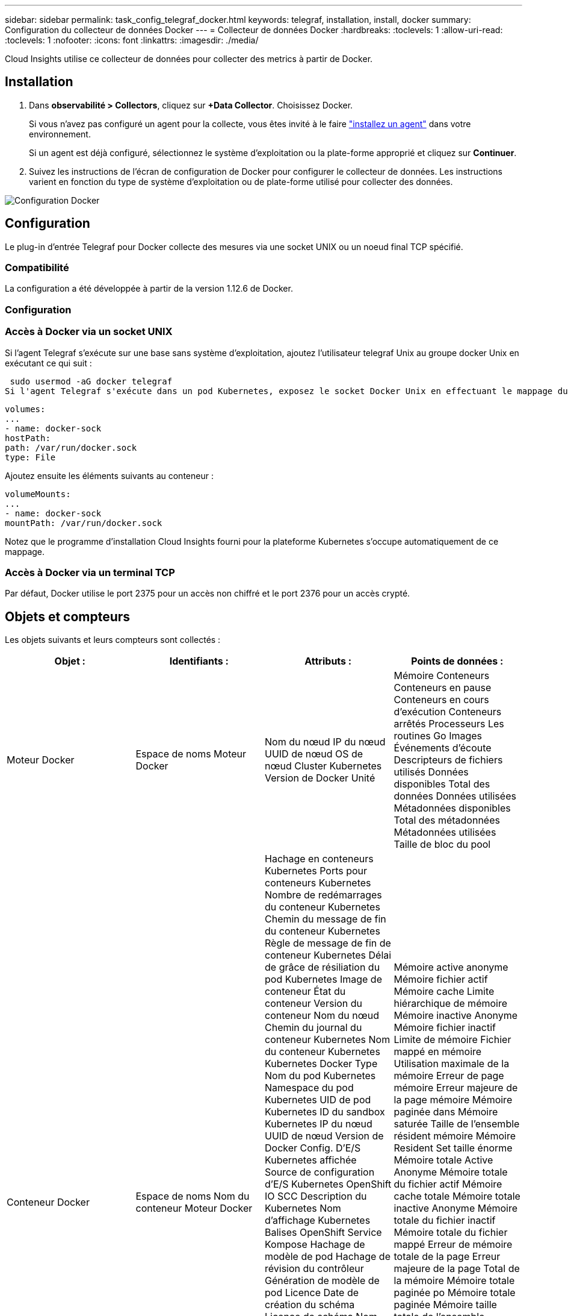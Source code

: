---
sidebar: sidebar 
permalink: task_config_telegraf_docker.html 
keywords: telegraf, installation, install, docker 
summary: Configuration du collecteur de données Docker 
---
= Collecteur de données Docker
:hardbreaks:
:toclevels: 1
:allow-uri-read: 
:toclevels: 1
:nofooter: 
:icons: font
:linkattrs: 
:imagesdir: ./media/


[role="lead"]
Cloud Insights utilise ce collecteur de données pour collecter des metrics à partir de Docker.



== Installation

. Dans *observabilité > Collectors*, cliquez sur *+Data Collector*. Choisissez Docker.
+
Si vous n'avez pas configuré un agent pour la collecte, vous êtes invité à le faire link:task_config_telegraf_agent.html["installez un agent"] dans votre environnement.

+
Si un agent est déjà configuré, sélectionnez le système d'exploitation ou la plate-forme approprié et cliquez sur *Continuer*.

. Suivez les instructions de l'écran de configuration de Docker pour configurer le collecteur de données. Les instructions varient en fonction du type de système d'exploitation ou de plate-forme utilisé pour collecter des données.


image:DockerDCConfigLinux.png["Configuration Docker"]



== Configuration

Le plug-in d’entrée Telegraf pour Docker collecte des mesures via une socket UNIX ou un noeud final TCP spécifié.



=== Compatibilité

La configuration a été développée à partir de la version 1.12.6 de Docker.



=== Configuration



=== Accès à Docker via un socket UNIX

Si l'agent Telegraf s'exécute sur une base sans système d'exploitation, ajoutez l'utilisateur telegraf Unix au groupe docker Unix en exécutant ce qui suit :

 sudo usermod -aG docker telegraf
Si l'agent Telegraf s'exécute dans un pod Kubernetes, exposez le socket Docker Unix en effectuant le mappage du socket dans le pod en tant que volume, puis en le montant dans /var/run/docker.Sock.  Par exemple, ajoutez ce qui suit à PodSpec :

[listing]
----
volumes:
...
- name: docker-sock
hostPath:
path: /var/run/docker.sock
type: File
----
Ajoutez ensuite les éléments suivants au conteneur :

[listing]
----
volumeMounts:
...
- name: docker-sock
mountPath: /var/run/docker.sock
----
Notez que le programme d'installation Cloud Insights fourni pour la plateforme Kubernetes s'occupe automatiquement de ce mappage.



=== Accès à Docker via un terminal TCP

Par défaut, Docker utilise le port 2375 pour un accès non chiffré et le port 2376 pour un accès crypté.



== Objets et compteurs

Les objets suivants et leurs compteurs sont collectés :

[cols="<.<,<.<,<.<,<.<"]
|===
| Objet : | Identifiants : | Attributs : | Points de données : 


| Moteur Docker | Espace de noms
Moteur Docker | Nom du nœud
IP du nœud
UUID de nœud
OS de nœud
Cluster Kubernetes
Version de Docker
Unité | Mémoire
Conteneurs
Conteneurs en pause
Conteneurs en cours d'exécution
Conteneurs arrêtés
Processeurs
Les routines Go
Images
Événements d'écoute
Descripteurs de fichiers utilisés
Données disponibles
Total des données
Données utilisées
Métadonnées disponibles
Total des métadonnées
Métadonnées utilisées
Taille de bloc du pool 


| Conteneur Docker | Espace de noms
Nom du conteneur
Moteur Docker | Hachage en conteneurs Kubernetes
Ports pour conteneurs Kubernetes
Nombre de redémarrages du conteneur Kubernetes
Chemin du message de fin du conteneur Kubernetes
Règle de message de fin de conteneur Kubernetes
Délai de grâce de résiliation du pod Kubernetes
Image de conteneur
État du conteneur
Version du conteneur
Nom du nœud
Chemin du journal du conteneur Kubernetes
Nom du conteneur Kubernetes
Kubernetes Docker Type
Nom du pod Kubernetes
Namespace du pod Kubernetes
UID de pod Kubernetes
ID du sandbox Kubernetes
IP du nœud
UUID de nœud
Version de Docker
Config. D'E/S Kubernetes affichée
Source de configuration d'E/S Kubernetes
OpenShift IO SCC
Description du Kubernetes
Nom d'affichage Kubernetes
Balises OpenShift
Service Kompose
Hachage de modèle de pod
Hachage de révision du contrôleur
Génération de modèle de pod
Licence
Date de création du schéma
Licence de schéma
Nom du schéma
URL du schéma
URL VCS du schéma
Fournisseur de schéma
Version du schéma
Version du schéma
Agent d'entretien
Pod client
Nom du pod Kubernetes StatefulSet
Locataire
Console Web
Architecture
URL source autoritaire
Date de fabrication
Hôte de construction RH
Composant RH
Étendue de la distribution
Installer
Relâchez
Courez
Récapitulatif
Désinstaller
Réf. VCS
Type VCS
Fournisseur
Version
État de santé
ID du conteneur | Mémoire active anonyme
Mémoire fichier actif
Mémoire cache
Limite hiérarchique de mémoire
Mémoire inactive Anonyme
Mémoire fichier inactif
Limite de mémoire
Fichier mappé en mémoire
Utilisation maximale de la mémoire
Erreur de page mémoire
Erreur majeure de la page mémoire
Mémoire paginée dans
Mémoire saturée
Taille de l'ensemble résident mémoire
Mémoire Resident Set taille énorme
Mémoire totale Active Anonyme
Mémoire totale du fichier actif
Mémoire cache totale
Mémoire totale inactive Anonyme
Mémoire totale du fichier inactif
Mémoire totale du fichier mappé
Erreur de mémoire totale de la page
Erreur majeure de la page Total de la mémoire
Mémoire totale paginée po
Mémoire totale paginée
Mémoire taille totale de l'ensemble résident
Mémoire Total Resident Set taille énorme
Mémoire totale non supprimée
Suppression de la mémoire
Utilisation de la mémoire
Pourcentage d'utilisation de la mémoire
Code de sortie
MOO tué
PID
Commencé à
Problème de striak 


| Les E/S de bloc de conteneur Docker | Espace de noms
Nom du conteneur
Périphérique
Moteur Docker | Hachage en conteneurs Kubernetes
Ports pour conteneurs Kubernetes
Nombre de redémarrages du conteneur Kubernetes
Chemin du message de fin du conteneur Kubernetes
Règle de message de fin de conteneur Kubernetes
Délai de grâce de résiliation du pod Kubernetes
Image de conteneur
État du conteneur
Version du conteneur
Nom du nœud
Chemin du journal du conteneur Kubernetes
Nom du conteneur Kubernetes
Kubernetes Docker Type
Nom du pod Kubernetes
Namespace du pod Kubernetes
UID de pod Kubernetes
ID du sandbox Kubernetes
IP du nœud
UUID de nœud
Version de Docker
Config Kubernetes affichée
Source de configuration Kubernetes
OpenShift SCC
Description du Kubernetes
Nom d'affichage Kubernetes
Balises OpenShift
Version du schéma
Hachage de modèle de pod
Hachage de révision du contrôleur
Génération de modèle de pod
Service Kompose
Date de création du schéma
Licence de schéma
Nom du schéma
Fournisseur de schéma
Pod client
Nom du pod Kubernetes StatefulSet
Locataire
Console Web
Date de fabrication
Licence
Fournisseur
Architecture
URL source autoritaire
Hôte de construction RH
Composant RH
Étendue de la distribution
Installer
Agent d'entretien
Relâchez
Courez
Récapitulatif
Désinstaller
Réf. VCS
Type VCS
Version
URL du schéma
URL VCS du schéma
Version du schéma
ID du conteneur | Octets de service d'E/S Recursive Async
Octets de service d'E/S - lecture récursive
IO Service Bytes Recursive Sync
Total des octets de service d'E/S récursifs
Octets de service d'E/S - écriture récursive
IO Serviced Recursive Async
Lecture récursive IO Serviced
IO Serviced Recursive Sync
Total recursive IO Serviced
Écriture récursive avec service d'E/S. 


| Réseau de conteneurs Docker | Espace de noms
Nom du conteneur
Le réseau
Moteur Docker | Image de conteneur
État du conteneur
Version du conteneur
Nom du nœud
IP du nœud
UUID de nœud
OS de nœud
Cluster K8s
Version de Docker
ID du conteneur | RX abandonné
Octets RX
Erreurs RX
Paquets RX
TX abandonné
Octets TX
Erreurs de transmission
Paquets TX 


| Processeur du conteneur Docker | Espace de noms
Nom du conteneur
CPU
Moteur Docker | Hachage en conteneurs Kubernetes
Ports pour conteneurs Kubernetes
Nombre de redémarrages du conteneur Kubernetes
Chemin du message de fin du conteneur Kubernetes
Règle de message de fin de conteneur Kubernetes
Délai de grâce de résiliation du pod Kubernetes
Config Kubernetes affichée
Source de configuration Kubernetes
OpenShift SCC
Image de conteneur
État du conteneur
Version du conteneur
Nom du nœud
Chemin du journal du conteneur Kubernetes
Nom du conteneur Kubernetes
Kubernetes Docker Type
Nom du pod Kubernetes
Namespace du pod Kubernetes
UID de pod Kubernetes
ID du sandbox Kubernetes
IP du nœud
UUID de nœud
OS de nœud
Cluster Kubernetes
Version de Docker
Description du Kubernetes
Nom d'affichage Kubernetes
Balises OpenShift
Version du schéma
Hachage de modèle de pod
Hachage de révision du contrôleur
Génération de modèle de pod
Service Kompose
Date de création du schéma
Licence de schéma
Nom du schéma
Fournisseur de schéma
Pod client
Nom du pod Kubernetes StatefulSet
Locataire
Console Web
Date de fabrication
Licence
Fournisseur
Architecture
URL source autoritaire
Hôte de construction RH
Composant RH
Étendue de la distribution
Installer
Agent d'entretien
Relâchez
Courez
Récapitulatif
Désinstaller
Réf. VCS
Type VCS
Version
URL du schéma
URL VCS du schéma
Version du schéma
ID du conteneur | Périodes de restriction
Limitation des périodes restreintes
Temps d'accélération de la régulation
Utilisation en mode noyau
Utilisation en mode utilisateur
Pourcentage d'utilisation
Système d'utilisation
Total d'utilisation 
|===


== Dépannage

[cols="2*"]
|===
| Problème : | Essayer : 


| Je ne vois pas mes mesures Docker dans Cloud Insights après les instructions de la page de configuration. | Vérifiez les journaux de l’agent Telegraf pour voir s’il signale l’erreur suivante :

 E ! Erreur dans le plug-in [inputs.docker] : autorisation refusée lors de la tentative de connexion au socket du démon Docker

Si c'est le cas, prenez les mesures nécessaires pour fournir à l'agent Telegraf l'accès au socket Docker Unix comme spécifié ci-dessus. 
|===
Pour plus d'informations, consultez le link:concept_requesting_support.html["Assistance"] page.
